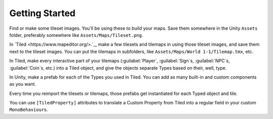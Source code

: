 .. _getting_started:

Getting Started
===============

Find or make some tileset images. You'll be using these to build your maps. Save them somewhere in
the Unity ``Assets`` folder, preferably somewhere like ``Assets/Maps/Tileset.png``.

In `Tiled <https://www.mapeditor.org/>.`_, make a few tilesets and tilemaps in using those tileset
images, and save them next to the tileset images. You can put the tilemaps in subfolders, like
``Assets/Maps/World 1-1/Tilemap.tmx``, etc.

In Tiled, make every interactive part of your tilemaps (:guilabel:`Player`, :guilabel:`Sign`\ s,
:guilabel:`NPC`\ s, :guilabel:`Coin`\ s, etc.) into a Tiled object, and give the objects separate
Types based on their, well, type.

In Unity, make a prefab for each of the Types you used in Tiled. You can add as many built-in and
custom components as you want.

Every time you reimport the tilesets or tilemaps, those prefabs get instantiated for each Typed
object and tile.

You can use ``[TiledProperty]`` attributes to translate a Custom Property from Tiled into a regular
field in your custom ``MonoBehaviour``\ s.